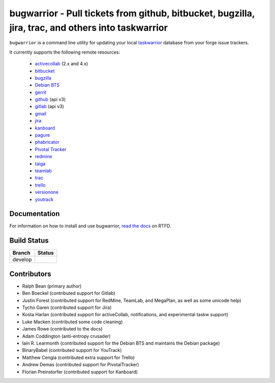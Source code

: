 bugwarrior - Pull tickets from github, bitbucket, bugzilla, jira, trac, and others into taskwarrior
===================================================================================================

.. split here

``bugwarrior`` is a command line utility for updating your local `taskwarrior <http://taskwarrior.org>`_ database from your forge issue trackers.

It currently supports the following remote resources:

 - `activecollab <https://www.activecollab.com>`_ (2.x and 4.x)
 - `bitbucket <https://bitbucket.org>`_
 - `bugzilla <https://www.bugzilla.org/>`_
 - `Debian BTS <https://bugs.debian.org/>`_
 - `gerrit <https://www.gerritcodereview.com/>`_
 - `github <https://github.com>`_ (api v3)
 - `gitlab <https://gitlab.com>`_ (api v3)
 - `gmail <https://www.google.com/gmail/about/>`_
 - `jira <https://www.atlassian.com/software/jira/overview>`_
 - `kanboard <https://kanboard.org/>`_
 - `pagure <https://pagure.io/>`_
 - `phabricator <http://phabricator.org/>`_
 - `Pivotal Tracker <https://www.pivotaltracker.com/>`_
 - `redmine <https://www.redmine.org/>`_
 - `taiga <https://taiga.io>`_
 - `teamlab <https://www.teamlab.com/>`_
 - `trac <https://trac.edgewall.org/>`_
 - `trello <https://trello.com/>`_
 - `versionone <http://www.versionone.com/>`_
 - `youtrack <https://www.jetbrains.com/youtrack/>`_

Documentation
-------------

For information on how to install and use bugwarrior, `read the docs
<https://bugwarrior-docs.readthedocs.io>`_ on RTFD.

Build Status
------------

.. |develop| image:: https://github.com/ralphbean/bugwarrior/actions/workflows/bugwarrior.yml/badge.svg?branch=develop
   :alt: Build Status - develop branch

+----------+-----------+
| Branch   | Status    |
+==========+===========+
| develop  | |develop| |
+----------+-----------+


Contributors
------------

- Ralph Bean (primary author)
- Ben Boeckel (contributed support for Gitlab)
- Justin Forest (contributed support for RedMine, TeamLab, and MegaPlan, as
  well as some unicode help)
- Tycho Garen (contributed support for Jira)
- Kosta Harlan (contributed support for activeCollab, notifications,
  and experimental taskw support)
- Luke Macken (contributed some code cleaning)
- James Rowe (contributed to the docs)
- Adam Coddington (anti-entropy crusader)
- Iain R. Learmonth (contributed support for the Debian BTS and maintains the
  Debian package)
- BinaryBabel (contributed support for YouTrack)
- Matthew Cengia (contributed extra support for Trello)
- Andrew Demas (contributed support for PivotalTracker)
- Florian Preinstorfer (contributed support for Kanboard)
